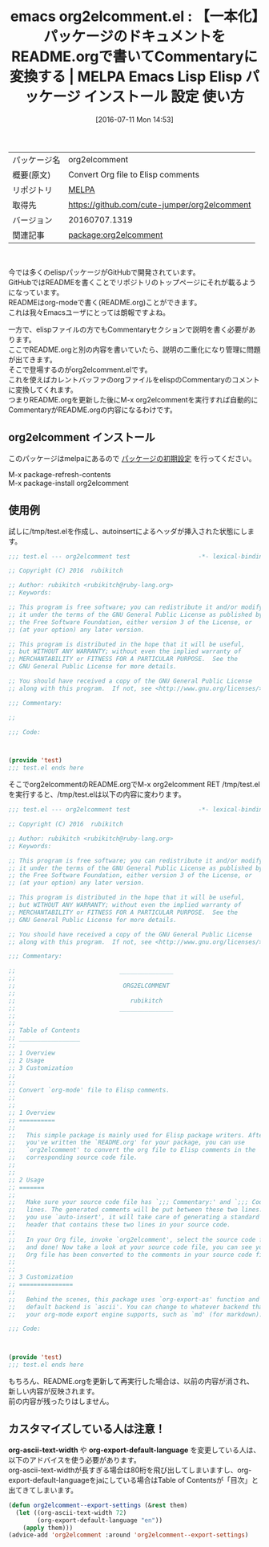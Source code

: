 #+BLOG: rubikitch
#+POSTID: 2461
#+DATE: [2016-07-11 Mon 14:53]
#+PERMALINK: org2elcomment
#+OPTIONS: toc:nil num:nil todo:nil pri:nil tags:nil ^:nil \n:t -:nil
#+ISPAGE: nil
#+DESCRIPTION:
# (progn (erase-buffer)(find-file-hook--org2blog/wp-mode))
#+BLOG: rubikitch
#+CATEGORY: Emacs, org-mode, Emacs Lisp, 
#+EL_PKG_NAME: org2elcomment
#+EL_TAGS: emacs, %p, %p.el, emacs lisp %p, elisp %p, emacs %f %p, emacs %p 使い方, emacs %p 設定, emacs パッケージ %p, 開発者向け, README.org, org-modeでelispドキュメントを書く, github, Commentary, パッケージ ドキュメント, package documentation, package commentary org-mode, org-export, 
#+EL_TITLE: Emacs Lisp Elisp パッケージ インストール 設定 使い方 
#+EL_TITLE0: 【一本化】パッケージのドキュメントをREADME.orgで書いてCommentaryに変換する
#+EL_URL: 
#+begin: org2blog
#+DESCRIPTION: MELPAのEmacs Lispパッケージorg2elcommentの紹介
#+MYTAGS: package:org2elcomment, emacs 使い方, emacs コマンド, emacs, org2elcomment, org2elcomment.el, emacs lisp org2elcomment, elisp org2elcomment, emacs melpa org2elcomment, emacs org2elcomment 使い方, emacs org2elcomment 設定, emacs パッケージ org2elcomment, 開発者向け, README.org, org-modeでelispドキュメントを書く, github, Commentary, パッケージ ドキュメント, package documentation, package commentary org-mode, org-export, 
#+TAGS: package:org2elcomment, emacs 使い方, emacs コマンド, emacs, org2elcomment, org2elcomment.el, emacs lisp org2elcomment, elisp org2elcomment, emacs melpa org2elcomment, emacs org2elcomment 使い方, emacs org2elcomment 設定, emacs パッケージ org2elcomment, 開発者向け, README.org, org-modeでelispドキュメントを書く, github, Commentary, パッケージ ドキュメント, package documentation, package commentary org-mode, org-export, , Emacs, org-mode, Emacs Lisp, , org-export-default-language
#+TITLE: emacs org2elcomment.el : 【一本化】パッケージのドキュメントをREADME.orgで書いてCommentaryに変換する | MELPA Emacs Lisp Elisp パッケージ インストール 設定 使い方 
#+BEGIN_HTML
<table>
<tr><td>パッケージ名</td><td>org2elcomment</td></tr>
<tr><td>概要(原文)</td><td>Convert Org file to Elisp comments</td></tr>
<tr><td>リポジトリ</td><td><a href="http://melpa.org/">MELPA</a></td></tr>
<tr><td>取得先</td><td><a href="https://github.com/cute-jumper/org2elcomment">https://github.com/cute-jumper/org2elcomment</a></td></tr>
<tr><td>バージョン</td><td>20160707.1319</td></tr>
<tr><td>関連記事</td><td><a href="http://rubikitch.com/tag/package:org2elcomment/">package:org2elcomment</a> </td></tr>
</table>
<br />
#+END_HTML

# (progn (forward-line 1)(shell-command "screenshot-time.rb org_template" t))

今では多くのelispパッケージがGitHubで開発されています。
GitHubではREADMEを書くことでリポジトリのトップページにそれが載るようになっています。
READMEはorg-modeで書く(README.org)ことができます。
これは我々Emacsユーザにとっては朗報ですよね。

一方で、elispファイルの方でもCommentaryセクションで説明を書く必要があります。
ここでREADME.orgと別の内容を書いていたら、説明の二重化になり管理に問題が出てきます。
そこで登場するのがorg2elcomment.elです。
これを使えばカレントバッファのorgファイルをelispのCommentaryのコメントに変換してくれます。
つまりREADME.orgを更新した後にM-x org2elcommentを実行すれば自動的にCommentaryがREADME.orgの内容になるわけです。
** org2elcomment インストール
このパッケージはmelpaにあるので [[http://rubikitch.com/package-initialize][パッケージの初期設定]] を行ってください。

M-x package-refresh-contents
M-x package-install org2elcomment


#+end:
** 概要                                                             :noexport:

# (progn (forward-line 1)(shell-command "screenshot-time.rb org_template" t))

今では多くのelispパッケージがGitHubで開発されています。
GitHubではREADMEを書くことでリポジトリのトップページにそれが載るようになっています。
READMEはorg-modeで書く(README.org)ことができます。
これは我々Emacsユーザにとっては朗報ですよね。

一方で、elispファイルの方でもCommentaryセクションで説明を書く必要があります。
ここでREADME.orgと別の内容を書いていたら、説明の二重化になり管理に問題が出てきます。
そこで登場するのがorg2elcomment.elです。
これを使えばカレントバッファのorgファイルをelispのCommentaryのコメントに変換してくれます。
つまりREADME.orgを更新した後にM-x org2elcommentを実行すれば自動的にCommentaryがREADME.orgの内容になるわけです。
** 使用例
試しに/tmp/test.elを作成し、autoinsertによるヘッダが挿入された状態にします。

#+BEGIN_SRC emacs-lisp :results silent
;;; test.el --- org2elcomment test                   -*- lexical-binding: t; -*-

;; Copyright (C) 2016  rubikitch

;; Author: rubikitch <rubikitch@ruby-lang.org>
;; Keywords:

;; This program is free software; you can redistribute it and/or modify
;; it under the terms of the GNU General Public License as published by
;; the Free Software Foundation, either version 3 of the License, or
;; (at your option) any later version.

;; This program is distributed in the hope that it will be useful,
;; but WITHOUT ANY WARRANTY; without even the implied warranty of
;; MERCHANTABILITY or FITNESS FOR A PARTICULAR PURPOSE.  See the
;; GNU General Public License for more details.

;; You should have received a copy of the GNU General Public License
;; along with this program.  If not, see <http://www.gnu.org/licenses/>.

;;; Commentary:

;;

;;; Code:



(provide 'test)
;;; test.el ends here

#+END_SRC


そこでorg2elcommentのREADME.orgでM-x org2elcomment RET /tmp/test.el を実行すると、/tmp/test.elは以下の内容に変わります。

#+BEGIN_SRC emacs-lisp :results silent
;;; test.el --- org2elcomment test                   -*- lexical-binding: t; -*-

;; Copyright (C) 2016  rubikitch

;; Author: rubikitch <rubikitch@ruby-lang.org>
;; Keywords:

;; This program is free software; you can redistribute it and/or modify
;; it under the terms of the GNU General Public License as published by
;; the Free Software Foundation, either version 3 of the License, or
;; (at your option) any later version.

;; This program is distributed in the hope that it will be useful,
;; but WITHOUT ANY WARRANTY; without even the implied warranty of
;; MERCHANTABILITY or FITNESS FOR A PARTICULAR PURPOSE.  See the
;; GNU General Public License for more details.

;; You should have received a copy of the GNU General Public License
;; along with this program.  If not, see <http://www.gnu.org/licenses/>.

;;; Commentary:

;;                             _______________
;; 
;;                              ORG2ELCOMMENT
;; 
;;                                rubikitch
;;                             _______________
;; 
;; 
;; Table of Contents
;; _________________
;; 
;; 1 Overview
;; 2 Usage
;; 3 Customization
;; 
;; 
;; Convert `org-mode' file to Elisp comments.
;; 
;; 
;; 1 Overview
;; ==========
;; 
;;   This simple package is mainly used for Elisp package writers. After
;;   you've written the `README.org' for your package, you can use
;;   `org2elcomment' to convert the org file to Elisp comments in the
;;   corresponding source code file.
;; 
;; 
;; 2 Usage
;; =======
;; 
;;   Make sure your source code file has `;;; Commentary:' and `;;; Code:'
;;   lines. The generated comments will be put between these two lines. If
;;   you use `auto-insert', it will take care of generating a standard file
;;   header that contains these two lines in your source code.
;; 
;;   In your Org file, invoke `org2elcomment', select the source code file,
;;   and done! Now take a look at your source code file, you can see your
;;   Org file has been converted to the comments in your source code file.
;; 
;; 
;; 3 Customization
;; ===============
;; 
;;   Behind the scenes, this package uses `org-export-as' function and the
;;   default backend is `ascii'. You can change to whatever backend that
;;   your org-mode export engine supports, such as `md' (for markdown):

;;; Code:



(provide 'test)
;;; test.el ends here

#+END_SRC

もちろん、README.orgを更新して再実行した場合は、以前の内容が消され、新しい内容が反映されます。
前の内容が残ったりはしません。
** カスタマイズしている人は注意！
*org-ascii-text-width* や *org-export-default-language* を変更している人は、以下のアドバイスを使う必要があります。
org-ascii-text-widthが長すぎる場合は80桁を飛び出してしまいますし、org-export-default-languageをjaにしている場合はTable of Contentsが「目次」と出てきてしまいます。

#+BEGIN_SRC emacs-lisp :results silent
(defun org2elcomment--export-settings (&rest them)
  (let ((org-ascii-text-width 72)
        (org-export-default-language "en"))
    (apply them)))
(advice-add 'org2elcomment :around 'org2elcomment--export-settings)
#+END_SRC
